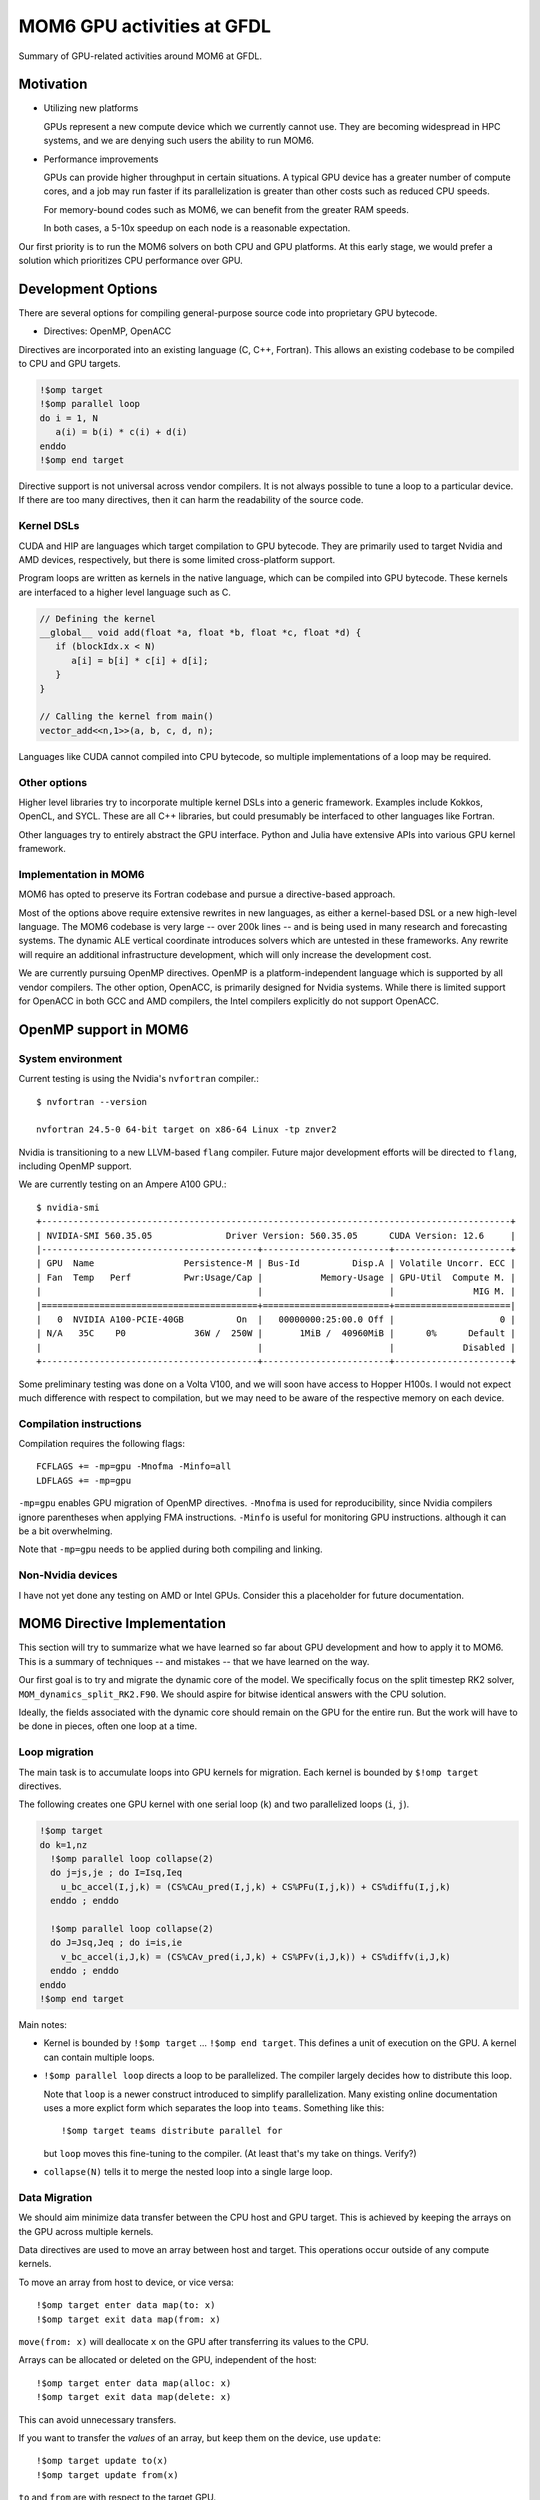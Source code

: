 ===========================
MOM6 GPU activities at GFDL
===========================

Summary of GPU-related activities around MOM6 at GFDL.


Motivation
==========

* Utilizing new platforms

  GPUs represent a new compute device which we currently cannot use.  They are
  becoming widespread in HPC systems, and we are denying such users the ability
  to run MOM6.

* Performance improvements

  GPUs can provide higher throughput in certain situations.  A typical GPU
  device has a greater number of compute cores, and a job may run faster if its
  parallelization is greater than other costs such as reduced CPU speeds.

  For memory-bound codes such as MOM6, we can benefit from the greater RAM
  speeds.

  In both cases, a 5-10x speedup on each node is a reasonable expectation.

Our first priority is to run the MOM6 solvers on both CPU and GPU platforms.
At this early stage, we would prefer a solution which prioritizes CPU
performance over GPU.


Development Options
===================

There are several options for compiling general-purpose source code into
proprietary GPU bytecode.

* Directives: OpenMP, OpenACC

Directives are incorporated into an existing language (C, C++, Fortran).  This
allows an existing codebase to be compiled to CPU and GPU targets.

.. code::

   !$omp target
   !$omp parallel loop
   do i = 1, N
      a(i) = b(i) * c(i) + d(i)
   enddo
   !$omp end target

Directive support is not universal across vendor compilers.  It is not always
possible to tune a loop to a particular device.  If there are too many
directives, then it can harm the readability of the source code.


Kernel DSLs
-----------

CUDA and HIP are languages which target compilation to GPU bytecode.  They are
primarily used to target Nvidia and AMD devices, respectively, but there is
some limited cross-platform support.

Program loops are written as kernels in the native language, which can be
compiled into GPU bytecode.  These kernels are interfaced to a higher level
language such as C.

.. code::

   // Defining the kernel
   __global__ void add(float *a, float *b, float *c, float *d) {
      if (blockIdx.x < N)
         a[i] = b[i] * c[i] + d[i];
      }
   }

   // Calling the kernel from main()
   vector_add<<n,1>>(a, b, c, d, n);

Languages like CUDA cannot compiled into CPU bytecode, so multiple
implementations of a loop may be required.


Other options
-------------

Higher level libraries try to incorporate multiple kernel DSLs into a generic
framework.  Examples include Kokkos, OpenCL, and SYCL.  These are all C++
libraries, but could presumably be interfaced to other languages like Fortran.

Other languages try to entirely abstract the GPU interface.  Python and Julia
have extensive APIs into various GPU kernel framework.


Implementation in MOM6
----------------------

MOM6 has opted to preserve its Fortran codebase and pursue a directive-based
approach.

Most of the options above require extensive rewrites in new languages, as
either a kernel-based DSL or a new high-level language.  The MOM6 codebase is
very large -- over 200k lines -- and is being used in many research and
forecasting systems.  The dynamic ALE vertical coordinate introduces solvers
which are untested in these frameworks.  Any rewrite will require an additional
infrastructure development, which will only increase the development cost.

We are currently pursuing OpenMP directives.  OpenMP is a platform-independent
language which is supported by all vendor compilers.  The other option,
OpenACC, is primarily designed for Nvidia systems.  While there is limited
support for OpenACC in both GCC and AMD compilers, the Intel compilers
explicitly do not support OpenACC.


.. NOTE There are even reports that Nvidia compilers produce faster performance
   from OpenMP than its own OpenACC.  (Although I can't imagine why it would
   even differ...)


OpenMP support in MOM6
======================

System environment
------------------

Current testing is using the Nvidia's ``nvfortran`` compiler.::

  $ nvfortran --version

  nvfortran 24.5-0 64-bit target on x86-64 Linux -tp znver2

Nvidia is transitioning to a new LLVM-based ``flang`` compiler.  Future major
development efforts will be directed to ``flang``, including OpenMP support.

We are currently testing on an Ampere A100 GPU.::

   $ nvidia-smi
   +-----------------------------------------------------------------------------------------+
   | NVIDIA-SMI 560.35.05              Driver Version: 560.35.05      CUDA Version: 12.6     |
   |-----------------------------------------+------------------------+----------------------+
   | GPU  Name                 Persistence-M | Bus-Id          Disp.A | Volatile Uncorr. ECC |
   | Fan  Temp   Perf          Pwr:Usage/Cap |           Memory-Usage | GPU-Util  Compute M. |
   |                                         |                        |               MIG M. |
   |=========================================+========================+======================|
   |   0  NVIDIA A100-PCIE-40GB          On  |   00000000:25:00.0 Off |                    0 |
   | N/A   35C    P0             36W /  250W |       1MiB /  40960MiB |      0%      Default |
   |                                         |                        |             Disabled |
   +-----------------------------------------+------------------------+----------------------+

Some preliminary testing was done on a Volta V100, and we will soon have
access to Hopper H100s.  I would not expect much difference with respect to
compilation, but we may need to be aware of the respective memory on each
device.


Compilation instructions
------------------------

Compilation requires the following flags::

   FCFLAGS += -mp=gpu -Mnofma -Minfo=all
   LDFLAGS += -mp=gpu

``-mp=gpu`` enables GPU migration of OpenMP directives.  ``-Mnofma`` is used
for reproducibility, since Nvidia compilers ignore parentheses when applying
FMA instructions.  ``-Minfo`` is useful for monitoring GPU instructions.
although it can be a bit overwhelming.

Note that ``-mp=gpu`` needs to be applied during both compiling and linking.


Non-Nvidia devices
------------------

I have not yet done any testing on AMD or Intel GPUs.  Consider this a
placeholder for future documentation.


MOM6 Directive Implementation
=============================

This section will try to summarize what we have learned so far about GPU
development and how to apply it to MOM6.  This is a summary of techniques --
and mistakes -- that we have learned on the way.

Our first goal is to try and migrate the dynamic core of the model.  We
specifically focus on the split timestep RK2 solver,
``MOM_dynamics_split_RK2.F90``.  We should aspire for bitwise identical answers
with the CPU solution.

Ideally, the fields associated with the dynamic core should remain on the GPU
for the entire run.  But the work will have to be done in pieces, often one
loop at a time.


Loop migration
--------------

The main task is to accumulate loops into GPU kernels for migration.   Each
kernel is bounded by ``$!omp target`` directives.

The following creates one GPU kernel with one serial loop (``k``) and two
parallelized loops (``i``, ``j``).

.. code::

   !$omp target
   do k=1,nz
     !$omp parallel loop collapse(2)
     do j=js,je ; do I=Isq,Ieq
       u_bc_accel(I,j,k) = (CS%CAu_pred(I,j,k) + CS%PFu(I,j,k)) + CS%diffu(I,j,k)
     enddo ; enddo

     !$omp parallel loop collapse(2)
     do J=Jsq,Jeq ; do i=is,ie
       v_bc_accel(i,J,k) = (CS%CAv_pred(i,J,k) + CS%PFv(i,J,k)) + CS%diffv(i,J,k)
     enddo ; enddo
   enddo
   !$omp end target

Main notes:

* Kernel is bounded by ``!$omp target`` ... ``!$omp end target``.  This defines
  a unit of execution on the GPU.  A kernel can contain multiple loops.

* ``!$omp parallel loop`` directs a loop to be parallelized.  The compiler
  largely decides how to distribute this loop.

  Note that ``loop`` is a newer construct introduced to simplify
  parallelization.  Many existing online documentation uses a more explict form
  which separates the loop into ``teams``.  Something like this::

    !$omp target teams distribute parallel for

  but ``loop`` moves this fine-tuning to the compiler.  (At least that's my
  take on things.  Verify?)

* ``collapse(N)`` tells it to merge the nested loop into a single large loop.

  .. NOTE afaik N is the number of loops, but it could be N-1?


Data Migration
--------------

We should aim minimize data transfer between the CPU host and GPU target.  This
is achieved by keeping the arrays on the GPU across multiple kernels.

Data directives are used to move an array between host and target.  This
operations occur outside of any compute kernels.

To move an array from host to device, or vice versa::

   !$omp target enter data map(to: x)
   !$omp target exit data map(from: x)

``move(from: x)`` will deallocate ``x`` on the GPU after transferring its
values to the CPU.

.. But ``map(to: x)`` does not deallocate on the CPU, right?

Arrays can be allocated or deleted on the GPU, independent of the host::

   !$omp target enter data map(alloc: x)
   !$omp target exit data map(delete: x)

This can avoid unnecessary transfers.

If you want to transfer the *values* of an array, but keep them on the device,
use ``update``::

   !$omp target update to(x)
   !$omp target update from(x)

``to`` and ``from`` are with respect to the target GPU.

Note that OpenACC directives can use the ``present()`` modifier to explicitly
declare an array is on the GPU.


Data regions
------------

An array can be defined to only exist within a particular region.

.. code:: fortran

  !$omp target data map(alloc: dM)

  !$omp target
  !$omp parallel loop collapse(2)
  do j=Jsq,Jeq+1 ; do i=Isq,Ieq+1
    dM(i,j) = (CS%GFS_scale - 1.0) * (G_Rho0 * GV%Rlay(1)) * (e(i,j,1) - G%Z_ref)
  enddo ; enddo

  do k=1,nz
    !$omp parallel loop collapse(2)
    do j=js,je ; do I=Isq,Ieq
      PFu(I,j,k) = PFu(I,j,k) - (dM(i+1,j) - dM(i,j)) * G%IdxCu(I,j)
    enddo ; enddo
    !$omp parallel loop collapse(2)
    do J=Jsq,Jeq ; do i=is,ie
      PFv(i,J,k) = PFv(i,J,k) - (dM(i,j+1) - dM(i,j)) * G%IdyCv(i,J)
    enddo ; enddo
  enddo
  !$omp end target
  !$omp end target data

In this case the code can be further simplified by attaching the ``map()`` onto
the ``!$omp target`` directive.

.. code:: fortran

   !$omp target map(alloc: dM)
   ...
   !$omp end target

but for more complex blocks with multiple kernels, it can be a valuable way to
define the scope of a variable.


Data management across files
----------------------------

MOM6 variables are defined over multiple files, and we need to ensure that
there are no unnecessary data transfers as data is moved across functions of
different translation units.


Known Issues
============

TODO

* Function calls

* Procedure pointers

* Type-bound procedures (both static and virtual functions)

* Complex derived types (esp. the open boundary conditions)

* Excessive synchronization?

* ...?


Debugging and Profiling
=======================

The current state of both is very poor.  We need a lot of support here.

At the moment, I am relying mostly on ``nsys nvprof`` to get timing and data
transfer reports.

Nsight is obviously the way forward here, but there are some issues on my
systems's software stack which I have been unable to overcome.  (Could be me,
could be the system...)

Memory monitoring
-----------------

We need some tooling here.  We have no idea how memory is being used.  CUDA
memory?  Unified memory?  In-chip?  (probably not).

Most likely we are not using our memory well.

